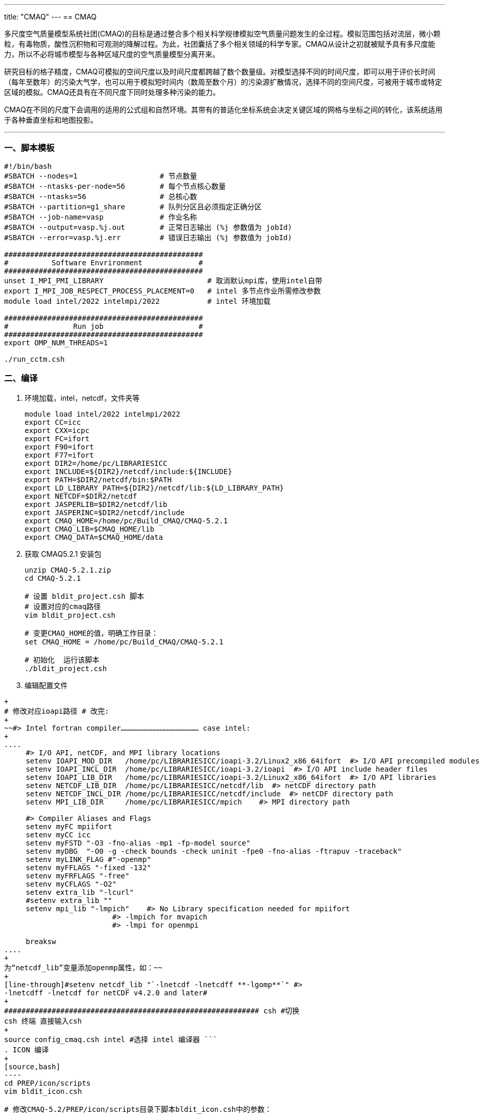 ---
title: "CMAQ"
---
== CMAQ

多尺度空气质量模型系统社团(CMAQ)的目标是通过整合多个相关科学规律模拟空气质量问题发生的全过程。模拟范围包括对流层，微小颗粒，有毒物质，酸性沉积物和可观测的降解过程。为此，社团囊括了多个相关领域的科学专家。CMAQ从设计之初就被赋予具有多尺度能力，所以不必将城市模型与各种区域尺度的空气质量模型分离开来。

研究目标的格子精度，CMAQ可模拟的空间尺度以及时间尺度都跨越了数个数量级。对模型选择不同的时间尺度，即可以用于评价长时间（每年至数年）的污染大气学，也可以用于模拟短时间内（数周至数个月）的污染源扩散情况，选择不同的空间尺度，可被用于城市或特定区域的模拟。CMAQ还具有在不同尺度下同时处理多种污染的能力。

CMAQ在不同的尺度下会调用的适用的公式组和自然环境。其带有的普适化坐标系统会决定关键区域的网格与坐标之间的转化，该系统适用于各种垂直坐标和地图投影。

'''''

=== 一、脚本模板

[arabic]
----
#!/bin/bash
#SBATCH --nodes=1                   # 节点数量
#SBATCH --ntasks-per-node=56        # 每个节点核心数量
#SBATCH --ntasks=56                 # 总核心数
#SBATCH --partition=g1_share        # 队列分区且必须指定正确分区
#SBATCH --job-name=vasp             # 作业名称
#SBATCH --output=vasp.%j.out        # 正常日志输出 (%j 参数值为 jobId)
#SBATCH --error=vasp.%j.err         # 错误日志输出 (%j 参数值为 jobId)

##############################################
#          Software Envrironment             #
##############################################
unset I_MPI_PMI_LIBRARY                        # 取消默认mpi库，使用intel自带
export I_MPI_JOB_RESPECT_PROCESS_PLACEMENT=0   # intel 多节点作业所需修改参数
module load intel/2022 intelmpi/2022           # intel 环境加载

##############################################
#               Run job                      #
##############################################
export OMP_NUM_THREADS=1

./run_cctm.csh
----

=== 二、编译

[arabic]
. 环境加载，intel，netcdf，文件夹等
+
[source,bash]
----
module load intel/2022 intelmpi/2022
export CC=icc
export CXX=icpc
export FC=ifort
export F90=ifort
export F77=ifort
export DIR2=/home/pc/LIBRARIESICC
export INCLUDE=${DIR2}/netcdf/include:${INCLUDE}
export PATH=$DIR2/netcdf/bin:$PATH
export LD_LIBRARY_PATH=${DIR2}/netcdf/lib:${LD_LIBRARY_PATH}
export NETCDF=$DIR2/netcdf
export JASPERLIB=$DIR2/netcdf/lib
export JASPERINC=$DIR2/netcdf/include
export CMAQ_HOME=/home/pc/Build_CMAQ/CMAQ-5.2.1
export CMAQ_LIB=$CMAQ_HOME/lib
export CMAQ_DATA=$CMAQ_HOME/data
----
. 获取 CMAQ5.2.1 安装包
+
[source,bash]
----
unzip CMAQ-5.2.1.zip
cd CMAQ-5.2.1

# 设置 bldit_project.csh 脚本
# 设置对应的cmaq路径
vim bldit_project.csh

# 变更CMAQ_HOME的值，明确工作目录：
set CMAQ_HOME = /home/pc/Build_CMAQ/CMAQ-5.2.1

# 初始化  运行该脚本
./bldit_project.csh
----
. 编辑配置文件 +
```bash vim config_cmaq.csh
+
# 修改对应ioapi路径 # 改完:
+
~~#> Intel fortran compiler……………………………………………… case intel:
+
....
     #> I/O API, netCDF, and MPI library locations
     setenv IOAPI_MOD_DIR   /home/pc/LIBRARIESICC/ioapi-3.2/Linux2_x86_64ifort  #> I/O API precompiled modules
     setenv IOAPI_INCL_DIR  /home/pc/LIBRARIESICC/ioapi-3.2/ioapi  #> I/O API include header files
     setenv IOAPI_LIB_DIR   /home/pc/LIBRARIESICC/ioapi-3.2/Linux2_x86_64ifort  #> I/O API libraries
     setenv NETCDF_LIB_DIR  /home/pc/LIBRARIESICC/netcdf/lib  #> netCDF directory path
     setenv NETCDF_INCL_DIR /home/pc/LIBRARIESICC/netcdf/include  #> netCDF directory path
     setenv MPI_LIB_DIR     /home/pc/LIBRARIESICC/mpich    #> MPI directory path

     #> Compiler Aliases and Flags
     setenv myFC mpiifort
     setenv myCC icc
     setenv myFSTD "-O3 -fno-alias -mp1 -fp-model source"
     setenv myDBG  "-O0 -g -check bounds -check uninit -fpe0 -fno-alias -ftrapuv -traceback"
     setenv myLINK_FLAG #"-openmp"
     setenv myFFLAGS "-fixed -132"
     setenv myFRFLAGS "-free"
     setenv myCFLAGS "-O2"
     setenv extra_lib "-lcurl"
     #setenv extra_lib ""
     setenv mpi_lib "-lmpich"    #> No Library specification needed for mpiifort
                         #> -lmpich for mvapich 
                         #> -lmpi for openmpi

     breaksw
....
+
为“netcdf_lib”变量添加openmp属性，如：~~
+
[line-through]#setenv netcdf_lib "`-lnetcdf -lnetcdff **-lgomp**`" #>
-lnetcdff -lnetcdf for netCDF v4.2.0 and later#
+
########################################################### csh #切换
csh 终端 直接输入csh
+
source config_cmaq.csh intel #选择 intel 编译器 ```
. ICON 编译
+
[source,bash]
----
cd PREP/icon/scripts
vim bldit_icon.csh

# 修改CMAQ-5.2/PREP/icon/scripts目录下脚本bldit_icon.csh中的参数：

# 修改ioapi相关库文件路径

# 设置完执行以下命令编译：
./bldit_icon.csh intel

# 执行完后生成ICON_v52_profile.exe即为编译成功。运行之后会报错 同时生成BLD_ICON_v52_profile_intel文件夹，进入该文件夹

cd BLD_ICON_v52_profile_intel

make clean  #将刚才安装的清除掉

# 修改makefile：
LINKER     = $(FC)
LINK_FLAGS = -qopenmp

# 保存之后 在该文件夹下
make

# 执行完后生成ICON_v52_profile.exe即为编译成功
----
. BCON编译
+
[source,bash]
----
cd PREP/bcon/scripts
vim bldit_bcon.csh

# 修改CMAQ-5.2/PREP/bcon/scripts目录下脚本bldit_bcon.csh中的参数：

# 修改ioapi相关库文件路径

# 设置完执行以下命令编译：

./bldit_bcon.csh intel

# 执行完后生成BCON_v52_profile.exe即为编译成功。

# 运行之后会报错 同时生成BLD_ICON_v52_profile_intel文件夹

# 进入该文件夹

cd BLD_BCON_v52_profile_intel
make clean  #将刚才安装的清除掉
# 修改makefile：

LINKER     = $(FC)
LINK_FLAGS = -qopenmp

# 保存之后 在该文件夹下

make

# 即可
# 执行完后生成BCON_v52_profile.exe即为编译成功
----
. MCIP 编译
+
[source,bash]
----
# 修改CMAQ-5.2/PREP/mcip/src目录下脚本Makefile中的参数

# 设置完执行以下命令编译：

source ../../../config_cmaq.csh intel

make

# 执行完后生成mcip.exe即为编译成功。
----
. cctm编译
+
[source,bash]
----
# 修改CMAQ-5.2/CCTM/scripts目录下脚本bldit_cctm.csh中的参数
# 设置完执行以下命令编译：

./bldit_cctm.csh intel

# 执行完后生成CCTM*.exe即为编译成功。

$ ls CCTM*.exe
CCTM_v521.exe
----
. combine 编译
+
[source,bash]
----
cd ~/5.2.1/POST/combine/scripts

./bldit_combine.csh intel 

# 执行成功后会在 BLD_combine_v521_intel 目录下生成combine_v521.exe 应用程序
----
. CMAQ5.2.1 安装完毕
